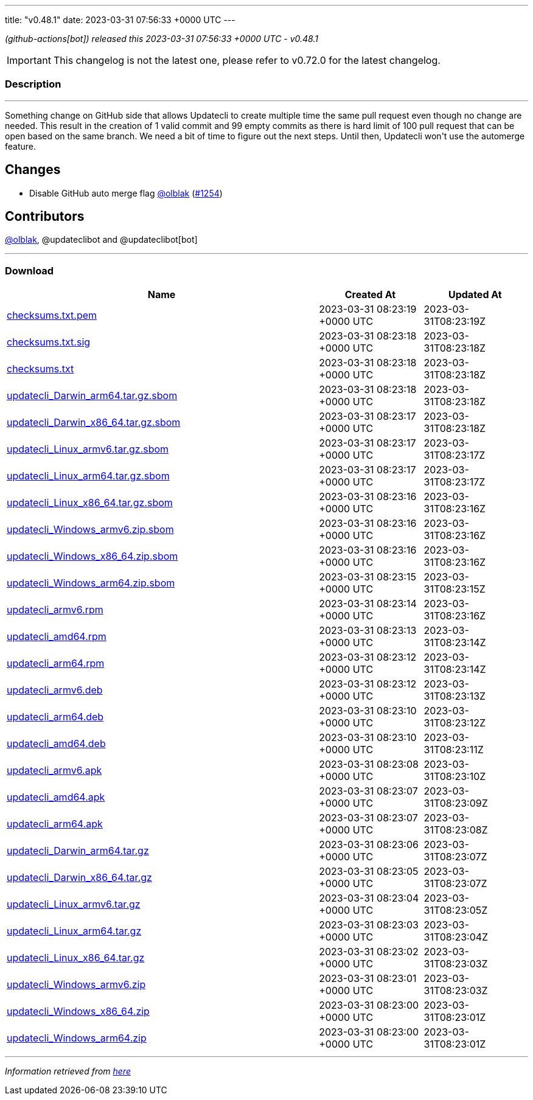 ---
title: "v0.48.1"
date: 2023-03-31 07:56:33 +0000 UTC
---

// Disclaimer: this file is generated, do not edit it manually.


__ (github-actions[bot]) released this 2023-03-31 07:56:33 +0000 UTC - v0.48.1__



IMPORTANT: This changelog is not the latest one, please refer to v0.72.0 for the latest changelog.


=== Description

---

++++

<p>Something change on GitHub side that allows Updatecli to create multiple time the same pull request even though no change are needed. This result in the creation of 1 valid commit and 99 empty commits as there is hard limit of 100 pull request that can be open based on the same branch. We need a bit of time to figure out the next steps. Until then, Updatecli won't use the automerge feature.</p>
<h2>Changes</h2>
<ul>
<li>Disable GitHub auto merge flag <a class="user-mention notranslate" data-hovercard-type="user" data-hovercard-url="/users/olblak/hovercard" data-octo-click="hovercard-link-click" data-octo-dimensions="link_type:self" href="https://github.com/olblak">@olblak</a> (<a class="issue-link js-issue-link" data-error-text="Failed to load title" data-id="1648809658" data-permission-text="Title is private" data-url="https://github.com/updatecli/updatecli/issues/1254" data-hovercard-type="pull_request" data-hovercard-url="/updatecli/updatecli/pull/1254/hovercard" href="https://github.com/updatecli/updatecli/pull/1254">#1254</a>)</li>
</ul>
<h2>Contributors</h2>
<p><a class="user-mention notranslate" data-hovercard-type="user" data-hovercard-url="/users/olblak/hovercard" data-octo-click="hovercard-link-click" data-octo-dimensions="link_type:self" href="https://github.com/olblak">@olblak</a>, @updateclibot and @updateclibot[bot]</p>

++++

---



=== Download

[cols="3,1,1" options="header" frame="all" grid="rows"]
|===
| Name | Created At | Updated At

| link:https://github.com/updatecli/updatecli/releases/download/v0.48.1/checksums.txt.pem[checksums.txt.pem] | 2023-03-31 08:23:19 +0000 UTC | 2023-03-31T08:23:19Z

| link:https://github.com/updatecli/updatecli/releases/download/v0.48.1/checksums.txt.sig[checksums.txt.sig] | 2023-03-31 08:23:18 +0000 UTC | 2023-03-31T08:23:18Z

| link:https://github.com/updatecli/updatecli/releases/download/v0.48.1/checksums.txt[checksums.txt] | 2023-03-31 08:23:18 +0000 UTC | 2023-03-31T08:23:18Z

| link:https://github.com/updatecli/updatecli/releases/download/v0.48.1/updatecli_Darwin_arm64.tar.gz.sbom[updatecli_Darwin_arm64.tar.gz.sbom] | 2023-03-31 08:23:18 +0000 UTC | 2023-03-31T08:23:18Z

| link:https://github.com/updatecli/updatecli/releases/download/v0.48.1/updatecli_Darwin_x86_64.tar.gz.sbom[updatecli_Darwin_x86_64.tar.gz.sbom] | 2023-03-31 08:23:17 +0000 UTC | 2023-03-31T08:23:18Z

| link:https://github.com/updatecli/updatecli/releases/download/v0.48.1/updatecli_Linux_armv6.tar.gz.sbom[updatecli_Linux_armv6.tar.gz.sbom] | 2023-03-31 08:23:17 +0000 UTC | 2023-03-31T08:23:17Z

| link:https://github.com/updatecli/updatecli/releases/download/v0.48.1/updatecli_Linux_arm64.tar.gz.sbom[updatecli_Linux_arm64.tar.gz.sbom] | 2023-03-31 08:23:17 +0000 UTC | 2023-03-31T08:23:17Z

| link:https://github.com/updatecli/updatecli/releases/download/v0.48.1/updatecli_Linux_x86_64.tar.gz.sbom[updatecli_Linux_x86_64.tar.gz.sbom] | 2023-03-31 08:23:16 +0000 UTC | 2023-03-31T08:23:16Z

| link:https://github.com/updatecli/updatecli/releases/download/v0.48.1/updatecli_Windows_armv6.zip.sbom[updatecli_Windows_armv6.zip.sbom] | 2023-03-31 08:23:16 +0000 UTC | 2023-03-31T08:23:16Z

| link:https://github.com/updatecli/updatecli/releases/download/v0.48.1/updatecli_Windows_x86_64.zip.sbom[updatecli_Windows_x86_64.zip.sbom] | 2023-03-31 08:23:16 +0000 UTC | 2023-03-31T08:23:16Z

| link:https://github.com/updatecli/updatecli/releases/download/v0.48.1/updatecli_Windows_arm64.zip.sbom[updatecli_Windows_arm64.zip.sbom] | 2023-03-31 08:23:15 +0000 UTC | 2023-03-31T08:23:15Z

| link:https://github.com/updatecli/updatecli/releases/download/v0.48.1/updatecli_armv6.rpm[updatecli_armv6.rpm] | 2023-03-31 08:23:14 +0000 UTC | 2023-03-31T08:23:16Z

| link:https://github.com/updatecli/updatecli/releases/download/v0.48.1/updatecli_amd64.rpm[updatecli_amd64.rpm] | 2023-03-31 08:23:13 +0000 UTC | 2023-03-31T08:23:14Z

| link:https://github.com/updatecli/updatecli/releases/download/v0.48.1/updatecli_arm64.rpm[updatecli_arm64.rpm] | 2023-03-31 08:23:12 +0000 UTC | 2023-03-31T08:23:14Z

| link:https://github.com/updatecli/updatecli/releases/download/v0.48.1/updatecli_armv6.deb[updatecli_armv6.deb] | 2023-03-31 08:23:12 +0000 UTC | 2023-03-31T08:23:13Z

| link:https://github.com/updatecli/updatecli/releases/download/v0.48.1/updatecli_arm64.deb[updatecli_arm64.deb] | 2023-03-31 08:23:10 +0000 UTC | 2023-03-31T08:23:12Z

| link:https://github.com/updatecli/updatecli/releases/download/v0.48.1/updatecli_amd64.deb[updatecli_amd64.deb] | 2023-03-31 08:23:10 +0000 UTC | 2023-03-31T08:23:11Z

| link:https://github.com/updatecli/updatecli/releases/download/v0.48.1/updatecli_armv6.apk[updatecli_armv6.apk] | 2023-03-31 08:23:08 +0000 UTC | 2023-03-31T08:23:10Z

| link:https://github.com/updatecli/updatecli/releases/download/v0.48.1/updatecli_amd64.apk[updatecli_amd64.apk] | 2023-03-31 08:23:07 +0000 UTC | 2023-03-31T08:23:09Z

| link:https://github.com/updatecli/updatecli/releases/download/v0.48.1/updatecli_arm64.apk[updatecli_arm64.apk] | 2023-03-31 08:23:07 +0000 UTC | 2023-03-31T08:23:08Z

| link:https://github.com/updatecli/updatecli/releases/download/v0.48.1/updatecli_Darwin_arm64.tar.gz[updatecli_Darwin_arm64.tar.gz] | 2023-03-31 08:23:06 +0000 UTC | 2023-03-31T08:23:07Z

| link:https://github.com/updatecli/updatecli/releases/download/v0.48.1/updatecli_Darwin_x86_64.tar.gz[updatecli_Darwin_x86_64.tar.gz] | 2023-03-31 08:23:05 +0000 UTC | 2023-03-31T08:23:07Z

| link:https://github.com/updatecli/updatecli/releases/download/v0.48.1/updatecli_Linux_armv6.tar.gz[updatecli_Linux_armv6.tar.gz] | 2023-03-31 08:23:04 +0000 UTC | 2023-03-31T08:23:05Z

| link:https://github.com/updatecli/updatecli/releases/download/v0.48.1/updatecli_Linux_arm64.tar.gz[updatecli_Linux_arm64.tar.gz] | 2023-03-31 08:23:03 +0000 UTC | 2023-03-31T08:23:04Z

| link:https://github.com/updatecli/updatecli/releases/download/v0.48.1/updatecli_Linux_x86_64.tar.gz[updatecli_Linux_x86_64.tar.gz] | 2023-03-31 08:23:02 +0000 UTC | 2023-03-31T08:23:03Z

| link:https://github.com/updatecli/updatecli/releases/download/v0.48.1/updatecli_Windows_armv6.zip[updatecli_Windows_armv6.zip] | 2023-03-31 08:23:01 +0000 UTC | 2023-03-31T08:23:03Z

| link:https://github.com/updatecli/updatecli/releases/download/v0.48.1/updatecli_Windows_x86_64.zip[updatecli_Windows_x86_64.zip] | 2023-03-31 08:23:00 +0000 UTC | 2023-03-31T08:23:01Z

| link:https://github.com/updatecli/updatecli/releases/download/v0.48.1/updatecli_Windows_arm64.zip[updatecli_Windows_arm64.zip] | 2023-03-31 08:23:00 +0000 UTC | 2023-03-31T08:23:01Z

|===


---

__Information retrieved from link:https://github.com/updatecli/updatecli/releases/tag/v0.48.1[here]__

